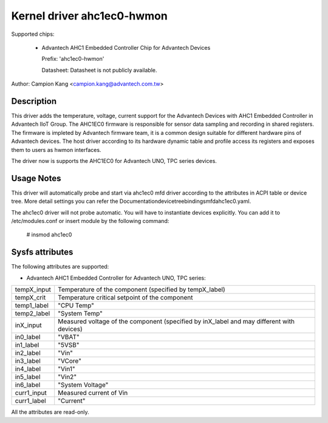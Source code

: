 .. SPDX-License-Identifier: GPL-2.0

Kernel driver ahc1ec0-hwmon
=================================

Supported chips:

 * Advantech AHC1 Embedded Controller Chip for Advantech Devices

   Prefix: 'ahc1ec0-hwmon'

   Datasheet: Datasheet is not publicly available.

Author: Campion Kang <campion.kang@advantech.com.tw>


Description
-----------

This driver adds the temperature, voltage, current support for the Advantech
Devices with AHC1 Embedded Controller in Advantech IIoT Group.
The AHC1EC0 firmware is responsible for sensor data sampling and recording in
shared registers. The firmware is impleted by Advantech firmware team, it is
a common design suitable for different hardware pins of Advantech devices.
The host driver according to its hardware dynamic table and profile access its
registers and exposes them to users as hwmon interfaces.

The driver now is supports the AHC1EC0 for Advantech UNO, TPC series
devices.

Usage Notes
-----------

This driver will automatically probe and start via ahc1ec0 mfd driver
according to the attributes in ACPI table or device tree. More detail settings
you can refer the Documentation\devicetree\bindings\mfd\ahc1ec0.yaml.

The ahc1ec0 driver will not probe automatic. You will have to instantiate
devices explicitly. You can add it to /etc/modules.conf or insert module by
the following command:

	# insmod ahc1ec0


Sysfs attributes
----------------

The following attributes are supported:

- Advantech AHC1 Embedded Controller for Advantech UNO, TPC series:

======================= =======================================================
tempX_input             Temperature of the component (specified by tempX_label)
tempX_crit              Temperature critical setpoint of the component
temp1_label             "CPU Temp"
temp2_label             "System Temp"

inX_input               Measured voltage of the component (specified by
                        inX_label and may different with devices)
in0_label               "VBAT"
in1_label               "5VSB"
in2_label               "Vin"
in3_label               "VCore"
in4_label               "Vin1"
in5_label               "Vin2"
in6_label               "System Voltage"

curr1_input             Measured current of Vin
curr1_label             "Current"

======================= =======================================================

All the attributes are read-only.
